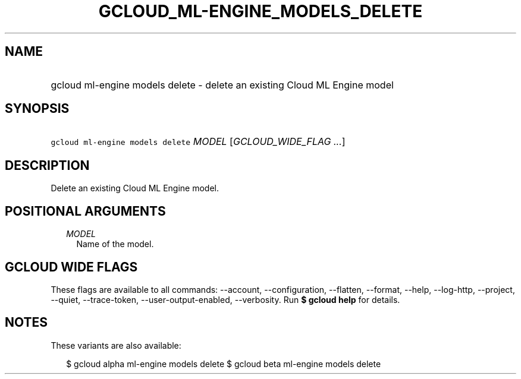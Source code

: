 
.TH "GCLOUD_ML\-ENGINE_MODELS_DELETE" 1



.SH "NAME"
.HP
gcloud ml\-engine models delete \- delete an existing Cloud ML Engine model



.SH "SYNOPSIS"
.HP
\f5gcloud ml\-engine models delete\fR \fIMODEL\fR [\fIGCLOUD_WIDE_FLAG\ ...\fR]



.SH "DESCRIPTION"

Delete an existing Cloud ML Engine model.



.SH "POSITIONAL ARGUMENTS"

.RS 2m
.TP 2m
\fIMODEL\fR
Name of the model.


.RE
.sp

.SH "GCLOUD WIDE FLAGS"

These flags are available to all commands: \-\-account, \-\-configuration,
\-\-flatten, \-\-format, \-\-help, \-\-log\-http, \-\-project, \-\-quiet,
\-\-trace\-token, \-\-user\-output\-enabled, \-\-verbosity. Run \fB$ gcloud
help\fR for details.



.SH "NOTES"

These variants are also available:

.RS 2m
$ gcloud alpha ml\-engine models delete
$ gcloud beta ml\-engine models delete
.RE

